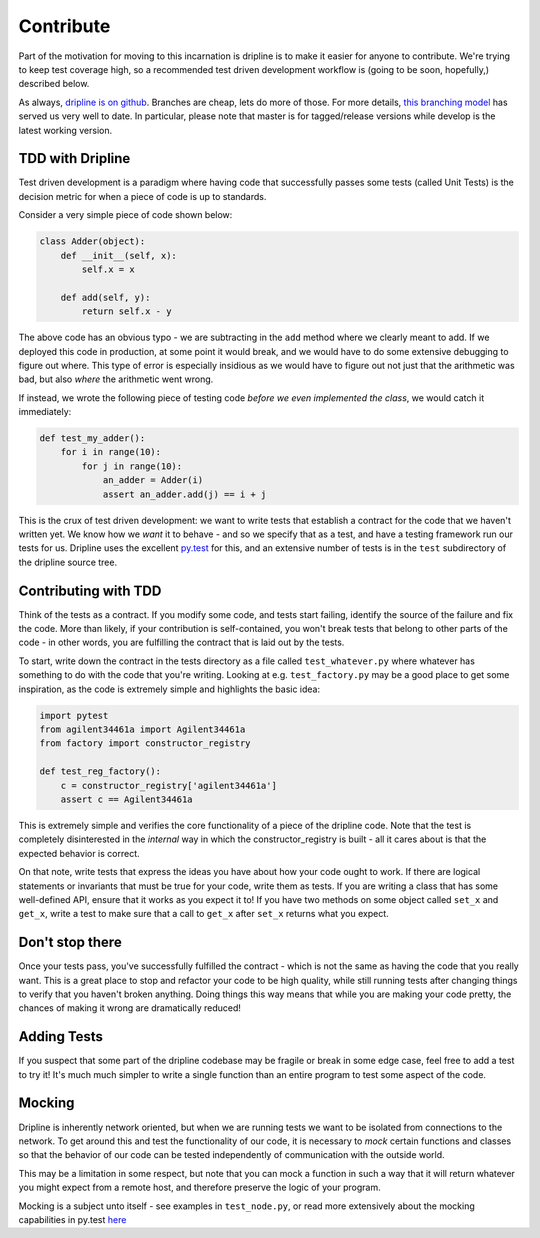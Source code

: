 Contribute
##########

Part of the motivation for moving to this incarnation is dripline is to make it easier for anyone to contribute.
We're trying to keep test coverage high, so a recommended test driven development workflow is (going to be soon, hopefully,) described below.

As always, `dripline is on github <github.com/project8/dripline>`_.
Branches are cheap, lets do more of those.
For more details, `this branching model <nvie.com/posts/a-successful-git-branching-model>`_ has served us very well to date.
In particular, please note that master is for tagged/release versions while develop is the latest working version.

TDD with Dripline
=================
Test driven development is a paradigm where having code that successfully passes some tests (called Unit Tests) is 
the decision metric for when a piece of code is up to standards.

Consider a very simple piece of code shown below:

.. code-block:: python

    class Adder(object):
        def __init__(self, x):
            self.x = x

        def add(self, y):
            return self.x - y

The above code has an obvious typo - we are subtracting in the ``add`` method where we clearly meant to add.  If we 
deployed this code in production, at some point it would break, and we would have to do some extensive debugging to 
figure out where.  This type of error is especially insidious as we would have to figure out not just that the 
arithmetic was bad, but also *where* the arithmetic went wrong.

If instead, we wrote the following piece of testing code *before we even implemented the class*, we would catch it
immediately:

.. code-block:: python

    def test_my_adder():
        for i in range(10):
            for j in range(10):
                an_adder = Adder(i)
                assert an_adder.add(j) == i + j

This is the crux of test driven development: we want to write tests that establish a contract for the code that we
haven't written yet.  We know how we *want* it to behave - and so we specify that as a test, and have a testing framework
run our tests for us.  Dripline uses the excellent `py.test <http://pytest.org>`_ for this, and an extensive number of tests
is in the ``test`` subdirectory of the dripline source tree.

Contributing with TDD
=====================
Think of the tests as a contract.  If you modify some code, and tests start failing, identify the source of the failure
and fix the code.  More than likely, if your contribution is self-contained, you won't break tests that belong to other
parts of the code - in other words, you are fulfilling the contract that is laid out by the tests.

To start, write down the contract in the tests directory as a file called ``test_whatever.py`` where whatever has something
to do with the code that you're writing.  Looking at e.g. ``test_factory.py`` may be a good place to get some inspiration,
as the code is extremely simple and highlights the basic idea:

.. code-block:: python

    import pytest
    from agilent34461a import Agilent34461a
    from factory import constructor_registry

    def test_reg_factory():
        c = constructor_registry['agilent34461a']
        assert c == Agilent34461a

This is extremely simple and verifies the core functionality of a piece of the dripline code.  Note that the test is
completely disinterested in the *internal* way in which the constructor_registry is built - all it cares about is that
the expected behavior is correct.

On that note, write tests that express the ideas you have about how your code ought to work.  If there are logical statements
or invariants that must be true for your code, write them as tests.  If you are writing a class that has some well-defined
API, ensure that it works as you expect it to!  If you have two methods on some object called ``set_x`` and ``get_x``, 
write a test to make sure that a call to ``get_x`` after ``set_x`` returns what you expect. 

Don't stop there
================
Once your tests pass, you've successfully fulfilled the contract - which is not the same as having the code that
you really want.  This is a great place to stop and refactor your code to be high quality, while still running tests
after changing things to verify that you haven't broken anything.  Doing things this way means that while you are
making your code pretty, the chances of making it wrong are dramatically reduced!

Adding Tests
============
If you suspect that some part of the dripline codebase may be fragile or break in some edge case, feel free to add a test
to try it!  It's much much simpler to write a single function than an entire program to test some aspect of the code.

Mocking
=======
Dripline is inherently network oriented, but when we are running tests we want to be isolated from connections to the
network.  To get around this and test the functionality of our code, it is necessary to *mock* certain functions and
classes so that the behavior of our code can be tested independently of communication with the outside world.

This may be a limitation in some respect, but note that you can mock a function in such a way that it will return whatever
you might expect from a remote host, and therefore preserve the logic of your program.

Mocking is a subject unto itself - see examples in ``test_node.py``, or read more extensively about the mocking capabilities
in py.test `here <http://pytest.org/latest/monkeypatch.html>`_
